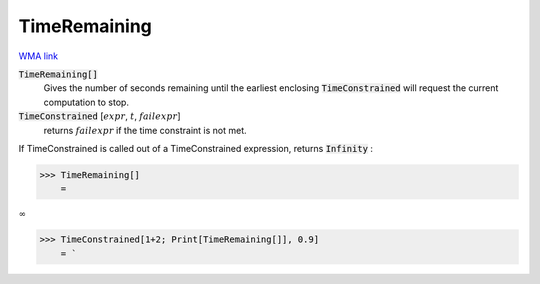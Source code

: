 TimeRemaining
=============

`WMA link <https://reference.wolfram.com/language/ref/TimeRemaining.html>`_


:code:`TimeRemaining[]`
    Gives the number of seconds remaining until the earliest enclosing           :code:`TimeConstrained`  will request the current computation to stop.

:code:`TimeConstrained` [:math:`expr`, :math:`t`, :math:`failexpr`]
    returns :math:`failexpr` if the time constraint is not met.





If TimeConstrained is called out of a TimeConstrained expression, returns :code:`Infinity` :

>>> TimeRemaining[]
    =

:math:`\infty`


>>> TimeConstrained[1+2; Print[TimeRemaining[]], 0.9]
    = `

